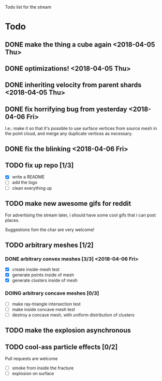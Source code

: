 #+TODO: TODO DOING | DONE CANCELLED

Todo list for the stream

* Todo
** DONE make the thing a cube again <2018-04-05 Thu>
** DONE optimizations! <2018-04-05 Thu>
** DONE inheriting velocity from parent shards <2018-04-05 Thu>
** DONE fix horrifying bug from yesterday <2018-04-06 Fri>
I.e.: make it so that it's possible to use surface vertices from
source mesh in the point cloud, and merge any duplicate vertices as
necessary.

** DONE fix the blinking <2018-04-06 Fri>


** TODO fix up repo [1/3]
- [X] write a README
- [ ] add the logo
- [ ] clean everything up

** TODO make new awesome gifs for reddit
For advertising the stream later, i should have some cool gifs that i
can post places.

Suggestions fom the char are very welcome!

** TODO arbitrary meshes [1/2]
*** DONE arbitrary convex meshes [3/3] <2018-04-06 Fri>
- [X] create inside-mesh test
- [X] generate points inside of mesh
- [X] generate clusters inside of mesh

*** DOING arbitrary concave meshes [0/3]
- [ ] make ray-triangle intersection test
- [ ] make inside concave mesh test
- [ ] destroy a concave mesh, with uniform distribution of clusters

** TODO make the explosion asynchronous

** TODO cool-ass particle effects [0/2]
Pull requests are welcome

- [ ] smoke from inside the fracture
- [ ] explosion on surface
